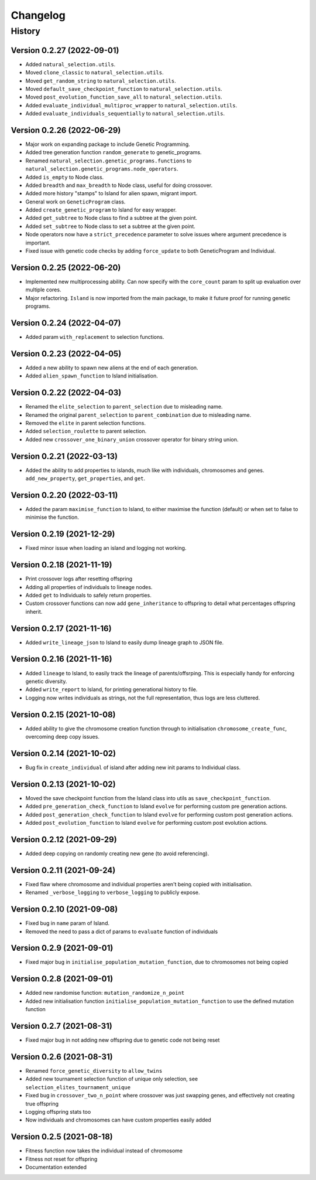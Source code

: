 .. Natural Selection documentation master file, created by
   sphinx-quickstart on Tue Sep 22 22:57:54 2020.
   You can adapt this file completely to your liking, but it should at least
   contain the root `toctree` directive.

.. _changelog-page:

Changelog
**************************

History
==========================

Version 0.2.27 (2022-09-01)
---------------------------

* Added ``natural_selection.utils``.
* Moved ``clone_classic`` to ``natural_selection.utils``.
* Moved ``get_random_string`` to ``natural_selection.utils``.
* Moved ``default_save_checkpoint_function`` to ``natural_selection.utils``.
* Moved ``post_evolution_function_save_all`` to ``natural_selection.utils``.
* Added ``evaluate_individual_multiproc_wrapper`` to ``natural_selection.utils``.
* Added ``evaluate_individuals_sequentially`` to ``natural_selection.utils``.

Version 0.2.26 (2022-06-29)
---------------------------

* Major work on expanding package to include Genetic Programming.
* Added tree generation function ``random_generate`` to genetic_programs.
* Renamed ``natural_selection.genetic_programs.functions`` to ``natural_selection.genetic_programs.node_operators``.
* Added ``is_empty`` to Node class.
* Added ``breadth`` and ``max_breadth`` to Node class, useful for doing crossover.
* Added more history "stamps" to Island for alien spawn, migrant import.
* General work on ``GeneticProgram`` class.
* Added ``create_genetic_program`` to Island for easy wrapper.
* Added ``get_subtree`` to Node class to find a subtree at the given point.
* Added ``set_subtree`` to Node class to set a subtree at the given point.
* Node operators now have a ``strict_precedence`` parameter to solve issues where argument precedence is important.
* Fixed issue with genetic code checks by adding ``force_update`` to both GeneticProgram and Individual.

Version 0.2.25 (2022-06-20)
---------------------------

* Implemented new multiprocessing ability. Can now specify with the ``core_count`` param to split up evaluation over multiple cores.
* Major refactoring. ``Island`` is now imported from the main package, to make it future proof for running genetic programs.


Version 0.2.24 (2022-04-07)
---------------------------

* Added param ``with_replacement`` to selection functions.

Version 0.2.23 (2022-04-05)
---------------------------

* Added a new ability to spawn new aliens at the end of each generation.
* Added ``alien_spawn_function`` to Island initialisation.

Version 0.2.22 (2022-04-03)
---------------------------

* Renamed the ``elite_selection`` to ``parent_selection`` due to misleading name.
* Renamed the original ``parent_selection`` to ``parent_combination`` due to misleading name.
* Removed the ``elite`` in parent selection functions.
* Added ``selection_roulette`` to parent selection.
* Added new ``crossover_one_binary_union`` crossover operator for binary string union.

Version 0.2.21 (2022-03-13)
---------------------------

* Added the ability to add properties to islands, much like with individuals, chromosomes and genes. ``add_new_property``, ``get_properties``, and ``get``.

Version 0.2.20 (2022-03-11)
---------------------------

* Added the param ``maximise_function`` to Island, to either maximise the function (default) or when set to false to minimise the function.

Version 0.2.19 (2021-12-29)
---------------------------

* Fixed minor issue when loading an island and logging not working.

Version 0.2.18 (2021-11-19)
---------------------------

* Print crossover logs after resetting offspring
* Adding all properties of individuals to lineage nodes.
* Added ``get`` to Individuals to safely return properties.
* Custom crossover functions can now add ``gene_inheritance`` to offspring to detail what percentages offspring inherit.

Version 0.2.17 (2021-11-16)
---------------------------

* Added ``write_lineage_json`` to Island to easily dump lineage graph to JSON file.

Version 0.2.16 (2021-11-16)
---------------------------

* Added ``lineage`` to Island, to easily track the lineage of parents/offsrping. This is especially handy for enforcing genetic diversity.
* Added ``write_report`` to Island, for printing generational history to file.
* Logging now writes individuals as strings, not the full representation, thus logs are less cluttered.

Version 0.2.15 (2021-10-08)
---------------------------

* Added ability to give the chromosome creation function through to initialisation ``chromosome_create_func``, overcoming deep copy issues.

Version 0.2.14 (2021-10-02)
---------------------------

* Bug fix in ``create_individual`` of island after adding new init params to Individual class.

Version 0.2.13 (2021-10-02)
---------------------------

* Moved the save checkpoint function from the Island class into utils as ``save_checkpoint_function``.
* Added ``pre_generation_check_function`` to Island ``evolve`` for performing custom pre generation actions.
* Added ``post_generation_check_function`` to Island ``evolve`` for performing custom post generation actions.
* Added ``post_evolution_function`` to Island ``evolve`` for performing custom post evolution actions.

Version 0.2.12 (2021-09-29)
---------------------------

* Added deep copying on randomly creating new gene (to avoid referencing).

Version 0.2.11 (2021-09-24)
---------------------------

* Fixed flaw where chromosome and individual properties aren't being copied with initialisation.
* Renamed ``_verbose_logging`` to ``verbose_logging`` to publicly expose.

Version 0.2.10 (2021-09-08)
---------------------------

* Fixed bug in ``name`` param of Island.
* Removed the need to pass a dict of params to ``evaluate`` function of individuals

Version 0.2.9 (2021-09-01)
--------------------------

* Fixed major bug in ``initialise_population_mutation_function``, due to chromosomes not being copied

Version 0.2.8 (2021-09-01)
--------------------------

* Added new randomise function: ``mutation_randomize_n_point``
* Added new initialisation function ``initialise_population_mutation_function`` to use the defined mutation function

Version 0.2.7 (2021-08-31)
--------------------------

* Fixed major bug in not adding new offspring due to genetic code not being reset

Version 0.2.6 (2021-08-31)
--------------------------

* Renamed ``force_genetic_diversity`` to ``allow_twins``
* Added new tournament selection function of unique only selection, see ``selection_elites_tournament_unique``
* Fixed bug in ``crossover_two_n_point`` where crossover was just swapping genes, and effectively not creating true offspring
* Logging offspring stats too
* Now individuals and chromosomes can have custom properties easily added

Version 0.2.5 (2021-08-18)
--------------------------

* Fitness function now takes the individual instead of chromosome
* Fitness not reset for offspring
* Documentation extended
